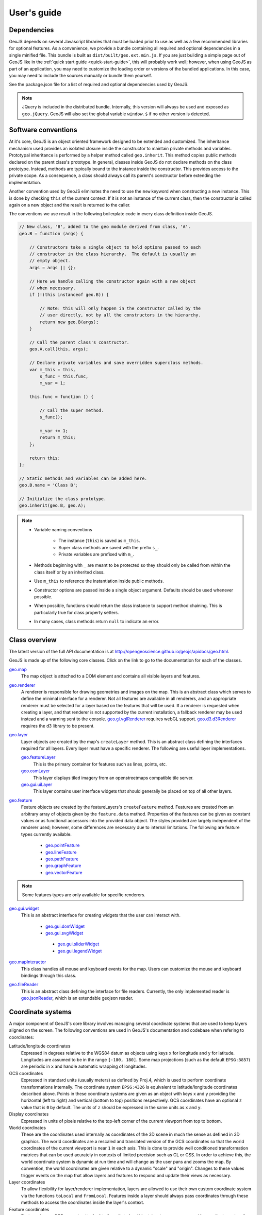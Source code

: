============
User's guide
============

Dependencies
------------

GeoJS depends on several Javascript libraries that must be loaded
prior to use as well as a few recommended libraries for optional
features.  As a convenience, we provide a bundle containing all
required and optional dependencies in a single minified file.
This bundle is built as ``dist/built/geo.ext.min.js``.  If you
are just building a simple page out of GeoJS like in the
:ref:`quick start guide <quick-start-guide>`, this will probably
work well; however, when using GeoJS as part of an application,
you may need to customize the loading order or versions of the
bundled applications.  In this case, you may need to include the
sources manually or bundle them yourself.

See the package.json file for a list of required and optional dependencies used by GeoJS.

.. note::

    JQuery is included in the distributed bundle.  Internally, this
    version will always be used and exposed as ``geo.jQuery``.  GeoJS
    will also set the global variable ``window.$`` if no other version
    is detected.


Software conventions
--------------------

At it's core, GeoJS is an object oriented framework designed to be extended
and customized.  The inheritance mechanism used provides an isolated closure
inside the constructor to maintain private methods and variables.  Prototypal
inheritance is performed by a helper method called ``geo.inherit``.  This
method copies public methods declared on the parent class's prototype.  In general,
classes inside GeoJS do not declare methods on the class prototype.  Instead,
methods are typically bound to the instance inside the constructor.  This
provides access to the private scope.  As a consequence, a class should
always call its parent's constructor before extending the implementation.

Another convention used by GeoJS eliminates the need to use the ``new`` keyword
when constructing a new instance.  This is done by checking ``this``
of the current context.  If it is not an instance of the current class, then
the constructor is called again on a new object and the result is returned
to the caller.

The conventions we use result in the following boilerplate code in every
class definition inside GeoJS.

.. code-block:: js

    // New class, 'B', added to the geo module derived from class, 'A'.
    geo.B = function (args) {

        // Constructors take a single object to hold options passed to each
        // constructor in the class hierarchy.  The default is usually an
        // empty object.
        args = args || {};

        // Here we handle calling the constructor again with a new object
        // when necessary.
        if (!(this instanceof geo.B)) {

            // Note: this will only happen in the constructor called by the
            // user directly, not by all the constructors in the hierarchy.
            return new geo.B(args);
        }

        // Call the parent class's constructor.
        geo.A.call(this, args);

        // Declare private variables and save overridden superclass methods.
        var m_this = this,
            s_func = this.func,
            m_var = 1;

        this.func = function () {

            // Call the super method.
            s_func();

            m_var += 1;
            return m_this;
        };

        return this;
    };

    // Static methods and variables can be added here.
    geo.B.name = 'Class B';

    // Initialize the class prototype.
    geo.inherit(geo.B, geo.A);

.. note::

        * Variable naming conventions

            * The instance (``this``) is saved as ``m_this``.
            * Super class methods are saved with the prefix ``s_``.
            * Private variables are prefixed with ``m_``.

        * Methods beginning with ``_`` are meant to be protected so they should
          only be called from within the class itself or by an inherited class.
        * Use ``m_this`` to reference the instantiation inside public methods.
        * Constructor options are passed inside a single object argument.  Defaults
          should be used whenever possible.
        * When possible, functions should return the class instance to support method
          chaining.  This is particularly true for class property setters.
        * In many cases, class methods return ``null`` to indicate an error.

Class overview
---------------

The latest version of the full API documentation is at
`http://opengeoscience.github.io/geojs/apidocs/geo.html <http://opengeoscience.github.io/geojs/apidocs/geo.html>`_.

GeoJS is made up of the following core classes.  Click on the link to go to the
documentation for each of the classes.

`geo.map <http://opengeoscience.github.io/geojs/apidocs/geo.map.html>`_
    The map object is attached to a DOM element and contains all visible layers and
    features.

`geo.renderer <http://opengeoscience.github.io/geojs/apidocs/geo.renderer.html>`_
    A renderer is responsible for drawing geometries and images on the map.  This is an
    abstract class which serves to define the minimal interface for a renderer.
    Not all features are available in all renderers, and an appropriate
    renderer must be selected for a layer based on the features that will be
    used.
    If a renderer is requested when creating a layer, and that renderer is not
    supported by the current installation, a fallback renderer may be used
    instead and a warning sent to the console.
    `geo.gl.vglRenderer <http://opengeoscience.github.io/geojs/apidocs/geo.gl.vglRenderer.html>`_
    requires webGL support.
    `geo.d3.d3Renderer <http://opengeoscience.github.io/geojs/apidocs/geo.d3.d3Renderer.html>`_
    requires the d3 library to be present.

`geo.layer <http://opengeoscience.github.io/geojs/apidocs/geo.layer.html>`_
    Layer objects are created by the map's ``createLayer`` method.  This is an abstract
    class defining the interfaces required for all layers.  Every layer must have a
    specific renderer.  The following are useful layer implementations.

    `geo.featureLayer <http://opengeoscience.github.io/geojs/apidocs/geo.featureLayer.html>`_
        This is the primary container for features such as lines, points, etc.

    `geo.osmLayer <http://opengeoscience.github.io/geojs/apidocs/geo.osmLayer.html>`_
        This layer displays tiled imagery from an openstreetmaps compatible tile server.

    `geo.gui.uiLayer <http://opengeoscience.github.io/geojs/apidocs/geo.gui.uiLayer.html>`_
        This layer contains user interface widgets that should generally be placed on
        top of all other layers.

`geo.feature <http://opengeoscience.github.io/geojs/apidocs/geo.feature.html>`_
    Feature objects are created by the featureLayers's ``createFeature`` method.  Features
    are created from an arbitrary array of objects given by the ``feature.data`` method.
    Properties of the features can be given as constant values or as functional accessors
    into the provided data object.  The styles provided are largely independent of the
    renderer used; however, some differences are necessary due to internal limitations.
    The following are feature types currently available.

        * `geo.pointFeature <http://opengeoscience.github.io/geojs/apidocs/geo.pointFeature.html>`_
        * `geo.lineFeature <http://opengeoscience.github.io/geojs/apidocs/geo.lineFeature.html>`_
        * `geo.pathFeature <http://opengeoscience.github.io/geojs/apidocs/geo.pathFeature.html>`_
        * `geo.graphFeature <http://opengeoscience.github.io/geojs/apidocs/geo.graphFeature.html>`_
        * `geo.vectorFeature <http://opengeoscience.github.io/geojs/apidocs/geo.vectorFeature.html>`_

.. note::

    Some features types are only available for specific renderers.

`geo.gui.widget <http://opengeoscience.github.io/geojs/apidocs/geo.gui.widget.html>`_
    This is an abstract interface for creating widgets that the user can interact with.

        * `geo.gui.domWidget <http://opengeoscience.github.io/geojs/apidocs/geo.gui.domWidget.html>`_
        * `geo.gui.svgWidget <http://opengeoscience.github.io/geojs/apidocs/geo.gui.svgWidget.html>`_

         * `geo.gui.sliderWidget <http://opengeoscience.github.io/geojs/apidocs/geo.gui.sliderWidget.html>`_
         * `geo.gui.legendWidget <http://opengeoscience.github.io/geojs/apidocs/geo.gui.legendWidget.html>`_


`geo.mapInteractor <http://opengeoscience.github.io/geojs/apidocs/geo.mapInteractor.html>`_
    This class handles all mouse and keyboard events for the map.  Users can customize
    the mouse and keyboard bindings through this class.

`geo.fileReader <http://opengeoscience.github.io/geojs/apidocs/geo.fileReader.html>`_
    This is an abstract class defining the interface for file readers.  Currently,
    the only implemented reader is
    `geo.jsonReader <http://opengeoscience.github.io/geojs/apidocs/geo.jsonReader.html>`_,
    which is an extendable geojson reader.

Coordinate systems
------------------

A major component of GeoJS's core library involves managing several coordinate systems that
are used to keep layers aligned on the screen.  The following conventions are used in GeoJS's
documentation and codebase when refering to coordinates:

Latitude/longitude coordinates
    Expressed in degrees relative to the WGS84 datum as objects using keys ``x`` for longitude and ``y``
    for latitude.  Longitudes are assumed to be in the range ``[-180, 180]``.  Some map projections
    (such as the default ``EPSG:3857``) are periodic in ``x`` and handle automatic wrapping of
    longitudes.

GCS coordinates
    Expressed in standard units (usually meters) as defined by Proj.4, which is used to perform coordinate
    transformations internally.  The coordinate system ``EPSG:4326`` is equivalent to latitude/longitude
    coordinates described above.  Points in these coordinate systems are given as an object with keys
    x and y providing the horizontal (left to right) and vertical (bottom to top) positions respectively.
    GCS coordinates have an optional ``z`` value that is ``0`` by default.  The units of ``z`` should
    be expressed in the same units as ``x`` and ``y``.

Display coordinates
    Expressed in units of pixels relative to the top-left corner of the current viewport from top to bottom.

World coordinates
    These are the coordinates used internally as coordinates of the 3D scene in much the sense as defined
    in 3D graphics.  The world coordinates are a rescaled and translated version of the GCS coordinates so
    that the world coordinates of the current viewport is near ``1`` in each axis.  This is done to
    provide well conditioned transformation matrices that can be used acurately in contexts of limited precision
    such as GL or CSS.  In order to achieve this, the world coordinate system is dynamic at run time
    and will change as the user pans and zooms the map.  By convention, the world coordinates are given
    relative to a dynamic "scale" and "origin".  Changes to these values trigger events on the map that
    allow layers and features to respond and update their views as necessary.

Layer coordinates
    To allow flexibility for layer/renderer implementation, layers are allowed to use their own custom
    coordinate system via the functions ``toLocal`` and ``fromLocal``.  Features inside a layer should
    always pass coordinates through these methods to access the coordinates inside the layer's context.

Feature coordinates
    Features have a GCS property attached to them that should be taken to mean a geographic coordinate
    system for the data passed into the feature.  For features such as points, coordinates are automatically
    transformed into the map's GCS by Proj.4, then transformed into world coordinates, and finally into
    layer coordinates before being passed to the layer's rendering methods.

Coordinate transformation methods
---------------------------------

To facilitate uniform tranformation between the many coordinate systems used inside a map object,
there are many available transformation methods provided in the core API.  These methods vary
from being useful to all users of the library to methods that are only relevant to developers
interacting with low level renderers or wishing to optimize performance.  The following is a list
of transform methods present in the library as well as example uses for them.

``geo.map.gcsToDisplay/displayToGcs(c, gcs)``
    This is the most common tranformation method that converts from a geographic coordinate system into
    pixel coordinates on the map.  If no GCS is given, the method will assume the coordinate system of
    the map.  For example, to get the lat/lon of the point under the mouse you would get the pixel
    coordinates relative to the map's container and pass them to this method as ``c`` in
    ``map.displayToGcs(c, 'EPSG:4326')``.

``geo.map.gcsToWorld/worldToGcs(c, gcs)``
    This performs the conversion to internal world coordinates that are scaled and translated to deal
    with round off errors.  This method is made available so that layers can use a consistent base
    coordinate system from which the camera transforms are derived.

``geo.layer.fromLocal/toLocal(c)``
    This converts between world space and a custom coordinates system defined by each layer.  The
    default implementation of these methods returns the original coordinate unmodified, but layers
    can choose to override this behavior as needed.  Users generally do not need to call this method
    unless they are interacting with the low level context of the layer.

``geo.camera.worldToDisplay/displayToWorld(c, width, height)``
    This converts between world space coordinates and display pixel coordinates given a viewport
    size.  In addition to thse methods, the camera class provides access to the raw transformation
    matrices for layers that can make use of them directly.  For layers supporting CSS
    there is also a ``camera.css`` property that returns a CSS transform representing the current
    camera state.
